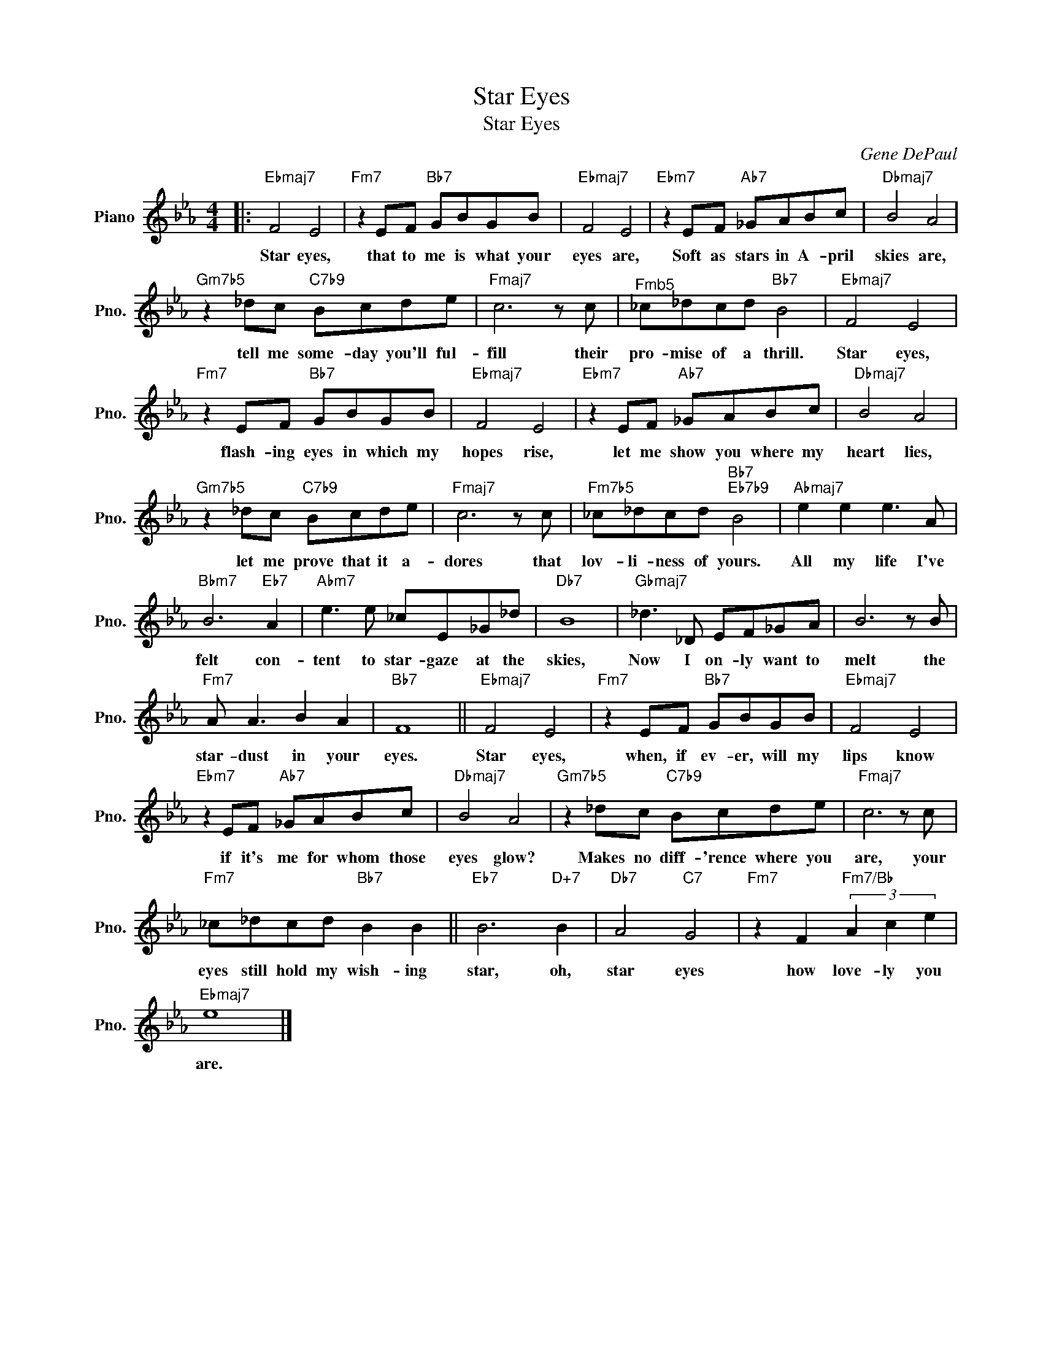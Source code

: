 X:1
T:Star Eyes
T:Star Eyes
C:Gene DePaul
Z:All Rights Reserved
L:1/8
M:4/4
K:Eb
V:1 treble nm="Piano" snm="Pno."
%%MIDI program 0
V:1
|:"Ebmaj7" F4 E4 |"Fm7" z2 EF"Bb7" GBGB |"Ebmaj7" F4 E4 |"Ebm7" z2 EF"Ab7" _GABc |"Dbmaj7" B4 A4 | %5
w: Star eyes,|that to me is what your|eyes are,|Soft as stars in A- pril|skies are,|
"Gm7b5" z2 _dc"C7b9" Bcde |"Fmaj7" c6 z c |"^Fmb5" _c_dcd"Bb7" B4 |"Ebmaj7" F4 E4 | %9
w: tell me some- day you'll ful-|fill their|pro- mise of a thrill.|Star eyes,|
"Fm7" z2 EF"Bb7" GBGB |"Ebmaj7" F4 E4 |"Ebm7" z2 EF"Ab7" _GABc |"Dbmaj7" B4 A4 | %13
w: flash- ing eyes in which my|hopes rise,|let me show you where my|heart lies,|
"Gm7b5" z2 _dc"C7b9" Bcde |"Fmaj7" c6 z c |"Fm7b5" _c_dcd"Bb7""Eb7b9" B4 |"Abmaj7" e2 e2 e3 A | %17
w: let me prove that it a-|dores that|lov- li- ness of yours.|All my life I've|
"Bbm7" B6"Eb7" A2 |"Abm7" e3 e _cE_G_d |"Db7" B8 |"Gbmaj7" _d3 _D EF_GA | B6 z B | %22
w: felt con-|tent to star- gaze at the|skies,|Now I on- ly want to|melt the|
"Fm7" A A3 B2 A2 |"Bb7" F8 ||"Ebmaj7" F4 E4 |"Fm7" z2 EF"Bb7" GBGB |"Ebmaj7" F4 E4 | %27
w: star- dust in your|eyes.|Star eyes,|when, if ev- er, will my|lips know|
"Ebm7" z2 EF"Ab7" _GABc |"Dbmaj7" B4 A4 |"Gm7b5" z2 _dc"C7b9" Bcde |"Fmaj7" c6 z c | %31
w: if it's me for whom those|eyes glow?|Makes no diff- 'rence where you|are, your|
"Fm7" _c_dcd"Bb7" B2 B2 ||"Eb7" B6"D+7" B2 |"Db7" A4"C7" G4 |"Fm7" z2 F2"Fm7/Bb" (3A2 c2 e2 | %35
w: eyes still hold my wish- ing|star, oh,|star eyes|how love- ly you|
"Ebmaj7" e8 |] %36
w: are.|

